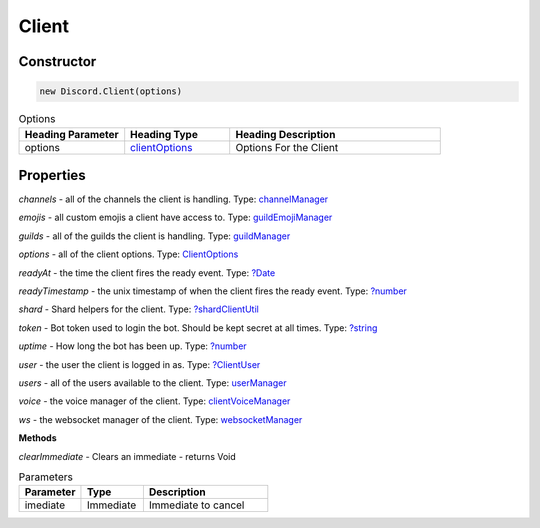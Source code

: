 Client
======

Constructor
-----------
.. code-block:: javascript

   new Discord.Client(options)

.. list-table:: Options
   :widths: 25 25 50
   :header-rows: 1

   * - Heading Parameter
     - Heading Type
     - Heading Description
   * - options
     - `clientOptions <https://dhy.readthedocs.io/en/latest/ClientOptions.html>`_
     - Options For the Client


**Properties**
--------------

*channels* - all of the channels the client is handling. Type: `channelManager <https://discord.js.org/#/docs/main/stable/class/ChannelManager>`_

*emojis* - all custom emojis a client have access to. Type: `guildEmojiManager <https://discord.js.org/#/docs/main/stable/class/GuildEmojiManager>`_

*guilds* - all of the guilds the client is handling. Type: `guildManager <https://discord.js.org/#/docs/main/stable/class/GuildManager>`_

*options* - all of the client options. Type: `ClientOptions <https://discord.js.org/#/docs/main/stable/typedef/ClientOptions>`_

*readyAt* - the time the client fires the ready event. Type: `?Date <https://developer.mozilla.org/en-US/docs/Web/JavaScript/Reference/Global_Objects/Date>`_

*readyTimestamp* - the unix timestamp of when the client fires the ready event. Type: `?number <https://developer.mozilla.org/en-US/docs/Web/JavaScript/Reference/Global_Objects/Number>`_

*shard* - Shard helpers for the client. Type: `?shardClientUtil <https://discord.js.org/#/docs/main/stable/class/ShardClientUtil>`_

*token* - Bot token used to login the bot. Should be kept secret at all times. Type: `?string <https://developer.mozilla.org/en-US/docs/Web/JavaScript/Reference/Global_Objects/String>`_

*uptime* - How long the bot has been up. Type: `?number <https://developer.mozilla.org/en-US/docs/Web/JavaScript/Reference/Global_Objects/Number>`_

*user* - the user the client is logged in as. Type: `?ClientUser <https://discord.js.org/#/docs/main/stable/class/ClientUser>`_

*users* - all of the users available to the client. Type: `userManager <https://discord.js.org/#/docs/main/stable/class/UserManager>`_

*voice* - the voice manager of the client. Type: `clientVoiceManager <https://discord.js.org/#/docs/main/stable/class/ClientVoiceManager>`_

*ws* - the websocket manager of the client. Type: `websocketManager <https://discord.js.org/#/docs/main/stable/class/WebSocketManager>`_

**Methods**

*clearImmediate* - Clears an immediate - returns Void

.. list-table:: Parameters
   :widths: 25 25 50
   :header-rows: 1

   * - Parameter
     - Type
     - Description
   * - imediate
     - Immediate
     - Immediate to cancel
